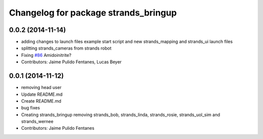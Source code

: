 ^^^^^^^^^^^^^^^^^^^^^^^^^^^^^^^^^^^^^
Changelog for package strands_bringup
^^^^^^^^^^^^^^^^^^^^^^^^^^^^^^^^^^^^^

0.0.2 (2014-11-14)
------------------
* adding changes to launch files example start script and new strands_mapping and strands_ui launch files
* splitting strands_cameras from strands robot
* Fixing `#86 <https://github.com/strands-project/strands_systems/issues/86>`_
  Amidoinitrite?
* Contributors: Jaime Pulido Fentanes, Lucas Beyer

0.0.1 (2014-11-12)
------------------
* removing head user
* Update README.md
* Create README.md
* bug fixes
* Creating strands_bringup removing strands_bob, strands_linda, strands_rosie, strands_uol_sim and strands_wernee
* Contributors: Jaime Pulido Fentanes
